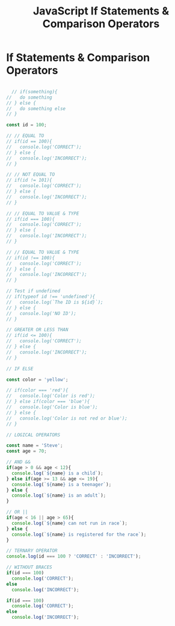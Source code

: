 :PROPERTIES:
:ID:       D0F222E7-27A3-4D18-80DC-CCF24BD434F6
:END:
#+title: JavaScript If Statements & Comparison Operators


* If Statements & Comparison Operators 

#+begin_src js :results output

    // if(something){
  //   do something
  // } else {
  //   do something else
  // }

  const id = 100;

  // // EQUAL TO
  // if(id == 100){
  //   console.log('CORRECT');
  // } else {
  //   console.log('INCORRECT');
  // }

  // // NOT EQUAL TO
  // if(id != 101){
  //   console.log('CORRECT');
  // } else {
  //   console.log('INCORRECT');
  // }

  // // EQUAL TO VALUE & TYPE
  // if(id === 100){
  //   console.log('CORRECT');
  // } else {
  //   console.log('INCORRECT');
  // }

  // // EQUAL TO VALUE & TYPE
  // if(id !== 100){
  //   console.log('CORRECT');
  // } else {
  //   console.log('INCORRECT');
  // }

  // Test if undefined
  // if(typeof id !== 'undefined'){
  //   console.log(`The ID is ${id}`);
  // } else {
  //   console.log('NO ID');
  // }

  // GREATER OR LESS THAN
  // if(id <= 100){
  //   console.log('CORRECT');
  // } else {
  //   console.log('INCORRECT');
  // }

  // IF ELSE

  const color = 'yellow';

  // if(color === 'red'){
  //   console.log('Color is red');
  // } else if(color === 'blue'){
  //   console.log('Color is blue');
  // } else {
  //   console.log('Color is not red or blue');
  // }

  // LOGICAL OPERATORS

  const name = 'Steve';
  const age = 70;

  // AND &&
  if(age > 0 && age < 12){
    console.log(`${name} is a child`);
  } else if(age >= 13 && age <= 19){
    console.log(`${name} is a teenager`);
  } else {
    console.log(`${name} is an adult`);
  }

  // OR ||
  if(age < 16 || age > 65){
    console.log(`${name} can not run in race`);
  } else {
    console.log(`${name} is registered for the race`);
  }

  // TERNARY OPERATOR
  console.log(id === 100 ? 'CORRECT' : 'INCORRECT');

  // WITHOUT BRACES
  if(id === 100)
    console.log('CORRECT');
  else
    console.log('INCORRECT');

  if(id === 100)
    console.log('CORRECT');
  else
    console.log('INCORRECT');
  
#+end_src
